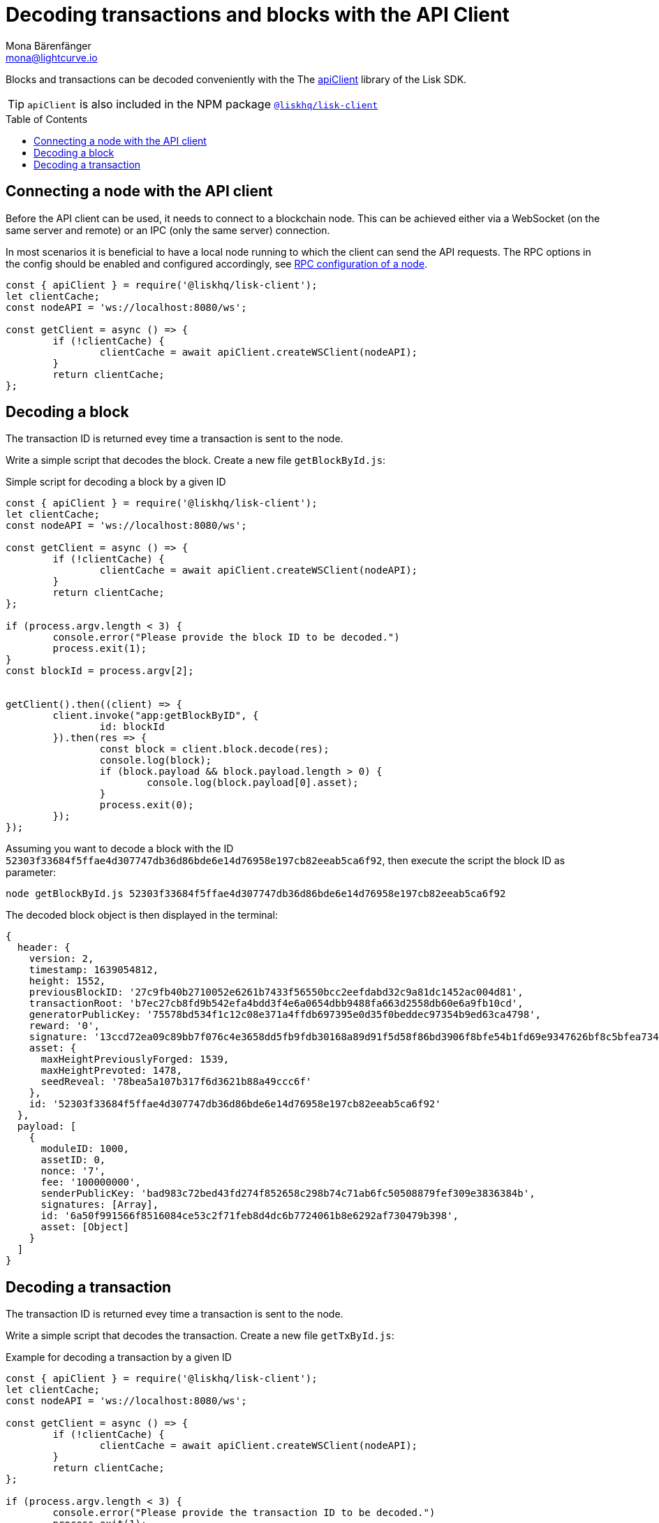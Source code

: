 = Decoding transactions and blocks with the API Client
Mona Bärenfänger <mona@lightcurve.io>
// Settings
:toc: preamble
:imagesdir: ../../../assets/images
:idprefix:
:idseparator: -
:experimental:
// URLs
// Project URLS
:url_references_client: references/lisk-elements/client.adoc
:url_references_apiclient: references/lisk-elements/api-client.adoc
:url_guides_config: guides/app-development/configuration.adoc#rpc

Blocks and transactions can be decoded conveniently with the The xref:{url_references_apiclient}[apiClient] library of the Lisk SDK.

TIP: `apiClient` is also included in the NPM package xref:{url_references_client}[`@liskhq/lisk-client`]

== Connecting a node with the API client

Before the API client can be used, it needs to connect to a blockchain node. This can be achieved either via a WebSocket (on the same server and remote) or an IPC (only the same server) connection.

In most scenarios it is beneficial to have a local node running to which the client can send the API requests. The RPC options in the config should be enabled and configured accordingly, see xref:{url_guides_config}[RPC configuration of a node].


[source,js]
----
const { apiClient } = require('@liskhq/lisk-client');
let clientCache;
const nodeAPI = 'ws://localhost:8080/ws';

const getClient = async () => {
	if (!clientCache) {
		clientCache = await apiClient.createWSClient(nodeAPI);
	}
	return clientCache;
};
----

== Decoding a block

The transaction ID is returned evey time a transaction is sent to the node.

Write a simple script that decodes the block. Create a new file `getBlockById.js`:

.Simple script for decoding a block by a given ID
[source,js]
----
const { apiClient } = require('@liskhq/lisk-client');
let clientCache;
const nodeAPI = 'ws://localhost:8080/ws';

const getClient = async () => {
	if (!clientCache) {
		clientCache = await apiClient.createWSClient(nodeAPI);
	}
	return clientCache;
};

if (process.argv.length < 3) {
	console.error("Please provide the block ID to be decoded.")
	process.exit(1);
}
const blockId = process.argv[2];


getClient().then((client) => {
	client.invoke("app:getBlockByID", {
		id: blockId
	}).then(res => {
		const block = client.block.decode(res);
		console.log(block);
		if (block.payload && block.payload.length > 0) {
			console.log(block.payload[0].asset);
		}
		process.exit(0);
	});
});
----

Assuming you want to decode a block with the ID `52303f33684f5ffae4d307747db36d86bde6e14d76958e197cb82eeab5ca6f92`, then execute the script the block ID as parameter:

[source,bash]
----
node getBlockById.js 52303f33684f5ffae4d307747db36d86bde6e14d76958e197cb82eeab5ca6f92
----

The decoded block object is then displayed in the terminal:

[source,js]
----
{
  header: {
    version: 2,
    timestamp: 1639054812,
    height: 1552,
    previousBlockID: '27c9fb40b2710052e6261b7433f56550bcc2eefdabd32c9a81dc1452ac004d81',
    transactionRoot: 'b7ec27cb8fd9b542efa4bdd3f4e6a0654dbb9488fa663d2558db60e6a9fb10cd',
    generatorPublicKey: '75578bd534f1c12c08e371a4ffdb697395e0d35f0beddec97354b9ed63ca4798',
    reward: '0',
    signature: '13ccd72ea09c89bb7f076c4e3658dd5fb9fdb30168a89d91f5d58f86bd3906f8bfe54b1fd69e9347626bf8c5bfea7345be477323fe3c12a2f3809d46d7dbb908',
    asset: {
      maxHeightPreviouslyForged: 1539,
      maxHeightPrevoted: 1478,
      seedReveal: '78bea5a107b317f6d3621b88a49ccc6f'
    },
    id: '52303f33684f5ffae4d307747db36d86bde6e14d76958e197cb82eeab5ca6f92'
  },
  payload: [
    {
      moduleID: 1000,
      assetID: 0,
      nonce: '7',
      fee: '100000000',
      senderPublicKey: 'bad983c72bed43fd274f852658c298b74c71ab6fc50508879fef309e3836384b',
      signatures: [Array],
      id: '6a50f991566f8516084ce53c2f71feb8d4dc6b7724061b8e6292af730479b398',
      asset: [Object]
    }
  ]
}
----

== Decoding a transaction

The transaction ID is returned evey time a transaction is sent to the node.

Write a simple script that decodes the transaction. Create a new file `getTxById.js`:

.Example for decoding a transaction by a given ID
[source,js]
----
const { apiClient } = require('@liskhq/lisk-client');
let clientCache;
const nodeAPI = 'ws://localhost:8080/ws';

const getClient = async () => {
	if (!clientCache) {
		clientCache = await apiClient.createWSClient(nodeAPI);
	}
	return clientCache;
};

if (process.argv.length < 3) {
	console.error("Please provide the transaction ID to be decoded.")
	process.exit(1);
}
const txId = process.argv[2];

getClient().then((client) => {
	client.invoke("app:getTransactionByID", {
		id: txId
	}).then(res => {
		console.log(res);
		const txObject = client.transaction.decode(res);
		const txJSON = client.transaction.toJSON(txObject);
		console.log(txJSON);
		process.exit(0);
	});
});
----

Assuming you want to decode a transaction with the ID `130227fa63ac60edbbacb6dae709cf9304ab0181ef7ea28105764f6240d012f2`, then execute the script the transaction ID as parameter:

[source,bash]
----
node getTxById.js 130227fa63ac60edbbacb6dae709cf9304ab0181ef7ea28105764f6240d012f2
----

The decoded transaction object is then returned in the terminal:

[source,js]
----
{
  moduleID: 1000,
  assetID: 0,
  nonce: '6',
  fee: '100000000',
  senderPublicKey: 'bad983c72bed43fd274f852658c298b74c71ab6fc50508879fef309e3836384b',
  signatures: [
    '26c7248a01e1ff604d93280b520b13d7814dffb4ae3f28ca66d30f6dcad7de891c22e68ff2b53bc9186ce807d12e96f5319673a9866dd6f5828908fb33c86409'
  ],
  asset: { helloString: 'hurrsa' },
  id: '130227fa63ac60edbbacb6dae709cf9304ab0181ef7ea28105764f6240d012f2'
}
----